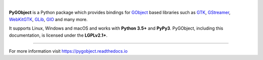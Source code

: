 .. image:: https://pygobject.readthedocs.io/en/latest/_images/pygobject.svg
   :align: center
   :width: 400px
   :height: 98px

|

**PyGObject** is a Python package which provides bindings for `GObject
<https://developer.gnome.org/gobject/stable/>`__ based libraries such as `GTK
<https://www.gtk.org/>`__, `GStreamer <https://gstreamer.freedesktop.org/>`__,
`WebKitGTK <https://webkitgtk.org/>`__, `GLib
<https://developer.gnome.org/glib/stable/>`__, `GIO
<https://developer.gnome.org/gio/stable/>`__ and many more.

It supports Linux, Windows and macOS and works with **Python 3.5+** and
**PyPy3**. PyGObject, including this documentation, is licensed under the
**LGPLv2.1+**.


----

For more information visit https://pygobject.readthedocs.io
